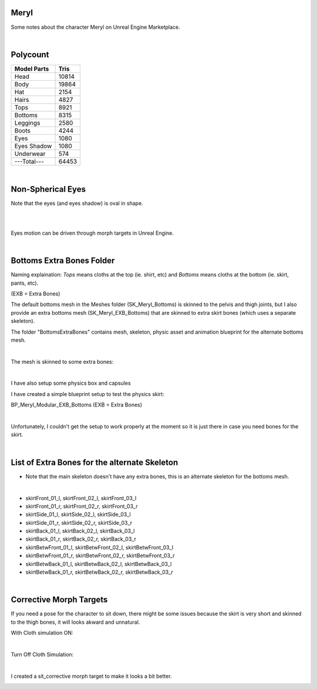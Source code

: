 .. Shenya Documentation master file, created by
	 sphinx-quickstart on Sat Sep  1 12:46:37 2018 (modifiend on March 2021).
	 You can adapt this file completely to your liking, but it should at least
	 contain the root `toctree` directive.

Meryl
=====

Some notes about the character Meryl on Unreal Engine Marketplace.


.. rst-class:: special
	For more images, please check out at this page `Shenya <https://rabbit-heart.my/portfolio/shenya/>`_

.. image:: /images/Meryl-cover.jpg
	:align: center

|

Polycount
=========

+---------------+-------+
| Model Parts   | Tris  |
+===============+=======+
| Head          | 10814 |
+---------------+-------+
| Body          | 19864 |
+---------------+-------+
| Hat           | 2154  |
+---------------+-------+
| Hairs         | 4827  |
+---------------+-------+
| Tops          | 8921  |
+---------------+-------+
| Bottoms       | 8315  |
+---------------+-------+
| Leggings      | 2580  |
+---------------+-------+
| Boots         | 4244  |
+---------------+-------+
| Eyes          | 1080  |
+---------------+-------+
| Eyes Shadow   | 1080  |
+---------------+-------+
| Underwear     | 574   |
+---------------+-------+
| ---Total---   | 64453 |
+---------------+-------+

|

Non-Spherical Eyes
==================

Note that the eyes (and eyes shadow) is oval in shape.

.. image:: /images/non-spherical-eyes-01.jpg
	:align: center

|

.. image:: /images/non-spherical-eyes-02.jpg
	:align: center

|

Eyes motion can be driven through morph targets in Unreal Engine.

.. image:: /images/blendshapes-driven-eye-motion.jpg
	:align: center

|

Bottoms Extra Bones Folder
==========================

Naming explaination: `Tops` means cloths at the top (ie. shirt, etc) and `Bottoms` means cloths at the bottom (ie. skirt, pants, etc).

(EXB = Extra Bones)

The default bottoms mesh in the Meshes folder (SK_Meryl_Bottoms) is skinned to the pelvis and thigh joints, but I also provide an extra bottoms mesh (SK_Meryl_EXB_Bottoms) that are skinned to extra skirt bones (which uses a separate skeleton).

The folder "BottomsExtraBones" contains mesh, skeleton, physic asset and animation blueprint for the alternate bottoms mesh.

.. image:: /images/bottoms-extra-bones.jpg
	:align: center

|

The mesh is skinned to some extra bones:

.. image:: /images/bottoms-extra-bones2.jpg
	:align: center

|

I have also setup some physics box and capsules

.. image:: /images/bottoms-extra-bones3.jpg
	:align: center


I have created a simple blueprint setup to test the physics skirt:

BP_Meryl_Modular_EXB_Bottoms (EXB = Extra Bones)

.. image:: /images/bottoms-extra-bones-blueprint.jpg
	:align: center

|

Unfortunately, I couldn't get the setup to work properly at the moment so it is just there in case you need bones for the skirt.

.. image:: /images/physics-skirt-test.gif
	:align: center

|

List of Extra Bones for the alternate Skeleton
==============================================

* Note that the main skeleton doesn't have any extra bones, this is an alternate skeleton for the bottoms mesh.


.. image:: /images/bottoms-extra-bones-list.jpg
	:align: center

|

* skirtFront_01_l, skirtFront_02_l, skirtFront_03_l
* skirtFront_01_r, skirtFront_02_r, skirtFront_03_r
* skirtSide_01_l, skirtSide_02_l, skirtSide_03_l
* skirtSide_01_r, skirtSide_02_r, skirtSide_03_r
* skirtBack_01_l, skirtBack_02_l, skirtBack_03_l
* skirtBack_01_r, skirtBack_02_r, skirtBack_03_r
* skirtBetwFront_01_l, skirtBetwFront_02_l, skirtBetwFront_03_l
* skirtBetwFront_01_r, skirtBetwFront_02_r, skirtBetwFront_03_r
* skirtBetwBack_01_l, skirtBetwBack_02_l, skirtBetwBack_03_l
* skirtBetwBack_01_r, skirtBetwBack_02_r, skirtBetwBack_03_r

|

Corrective Morph Targets
========================
If you need a pose for the character to sit down, there might be some issues because the skirt is very short and skinned to the thigh bones, it will looks akward and unnatural. 

With Cloth simulation ON:

.. image:: /images/sit1.jpg
	:align: center

|

Turn Off Cloth Simulation:

.. image:: /images/turn-off-cloth-simulation.jpg
	:align: center

.. image:: /images/sit2.jpg
	:align: center

|

I created a sit_corrective morph target to make it looks a bit better.

.. image:: /images/sit-corrective-morph-target.jpg
	:align: center

